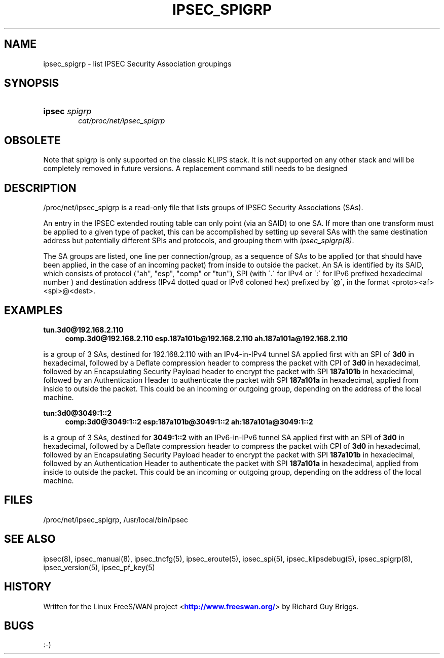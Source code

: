 '\" t
.\"     Title: IPSEC_SPIGRP
.\"    Author: [FIXME: author] [see http://docbook.sf.net/el/author]
.\" Generator: DocBook XSL Stylesheets v1.75.2 <http://docbook.sf.net/>
.\"      Date: 10/06/2010
.\"    Manual: [FIXME: manual]
.\"    Source: [FIXME: source]
.\"  Language: English
.\"
.TH "IPSEC_SPIGRP" "5" "10/06/2010" "[FIXME: source]" "[FIXME: manual]"
.\" -----------------------------------------------------------------
.\" * set default formatting
.\" -----------------------------------------------------------------
.\" disable hyphenation
.nh
.\" disable justification (adjust text to left margin only)
.ad l
.\" -----------------------------------------------------------------
.\" * MAIN CONTENT STARTS HERE *
.\" -----------------------------------------------------------------
.SH "NAME"
ipsec_spigrp \- list IPSEC Security Association groupings
.SH "SYNOPSIS"
.HP \w'\fBipsec\fR\ 'u
\fBipsec\fR \fIspigrp\fR
.br
\fIcat/proc/net/ipsec_spigrp\fR
.br

.SH "OBSOLETE"
.PP
Note that spigrp is only supported on the classic KLIPS stack\&. It is not supported on any other stack and will be completely removed in future versions\&. A replacement command still needs to be designed
.SH "DESCRIPTION"
.PP
/proc/net/ipsec_spigrp
is a read\-only file that lists groups of IPSEC Security Associations (SAs)\&.
.PP
An entry in the IPSEC extended routing table can only point (via an SAID) to one SA\&. If more than one transform must be applied to a given type of packet, this can be accomplished by setting up several SAs with the same destination address but potentially different SPIs and protocols, and grouping them with
\fIipsec_spigrp(8)\fR\&.
.PP
The SA groups are listed, one line per connection/group, as a sequence of SAs to be applied (or that should have been applied, in the case of an incoming packet) from inside to outside the packet\&. An SA is identified by its SAID, which consists of protocol ("ah", "esp", "comp" or "tun"), SPI (with \'\&.\' for IPv4 or \':\' for IPv6 prefixed hexadecimal number ) and destination address (IPv4 dotted quad or IPv6 coloned hex) prefixed by \'@\', in the format <proto><af><spi>@<dest>\&.
.SH "EXAMPLES"
.PP
\fBtun\&.3d0@192\&.168\&.2\&.110\fR
.RS 4
\fBcomp\&.3d0@192\&.168\&.2\&.110\fR
\fBesp\&.187a101b@192\&.168\&.2\&.110\fR
\fBah\&.187a101a@192\&.168\&.2\&.110\fR
.RE
.PP
is a group of 3 SAs, destined for
192\&.168\&.2\&.110
with an IPv4\-in\-IPv4 tunnel SA applied first with an SPI of
\fB3d0\fR
in hexadecimal, followed by a Deflate compression header to compress the packet with CPI of
\fB3d0\fR
in hexadecimal, followed by an Encapsulating Security Payload header to encrypt the packet with SPI
\fB187a101b\fR
in hexadecimal, followed by an Authentication Header to authenticate the packet with SPI
\fB187a101a\fR
in hexadecimal, applied from inside to outside the packet\&. This could be an incoming or outgoing group, depending on the address of the local machine\&.
.PP
\fBtun:3d0@3049:1::2\fR
.RS 4
\fBcomp:3d0@3049:1::2\fR
\fBesp:187a101b@3049:1::2\fR
\fBah:187a101a@3049:1::2\fR
.RE
.PP
is a group of 3 SAs, destined for
\fB3049:1::2\fR
with an IPv6\-in\-IPv6 tunnel SA applied first with an SPI of
\fB3d0\fR
in hexadecimal, followed by a Deflate compression header to compress the packet with CPI of
\fB3d0\fR
in hexadecimal, followed by an Encapsulating Security Payload header to encrypt the packet with SPI
\fB187a101b\fR
in hexadecimal, followed by an Authentication Header to authenticate the packet with SPI
\fB187a101a\fR
in hexadecimal, applied from inside to outside the packet\&. This could be an incoming or outgoing group, depending on the address of the local machine\&.
.SH "FILES"
.PP
/proc/net/ipsec_spigrp, /usr/local/bin/ipsec
.SH "SEE ALSO"
.PP
ipsec(8), ipsec_manual(8), ipsec_tncfg(5), ipsec_eroute(5), ipsec_spi(5), ipsec_klipsdebug(5), ipsec_spigrp(8), ipsec_version(5), ipsec_pf_key(5)
.SH "HISTORY"
.PP
Written for the Linux FreeS/WAN project <\m[blue]\fBhttp://www\&.freeswan\&.org/\fR\m[]> by Richard Guy Briggs\&.
.SH "BUGS"
.PP
:\-)
